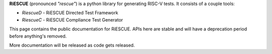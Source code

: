 **RiESCUE** (pronounced *"rescue"*) is a python library for generating RISC-V tests. It consists of a couple tools:

- `RiescueD` - RiESCUE Directed Test Framework
- `RiescueC` - RiESCUE Compliance Test Generator

This page contains the public documentation for RiESCUE. APIs here are stable and will have a deprecation period before anything's removed.

More documentation will be released as code gets released.

